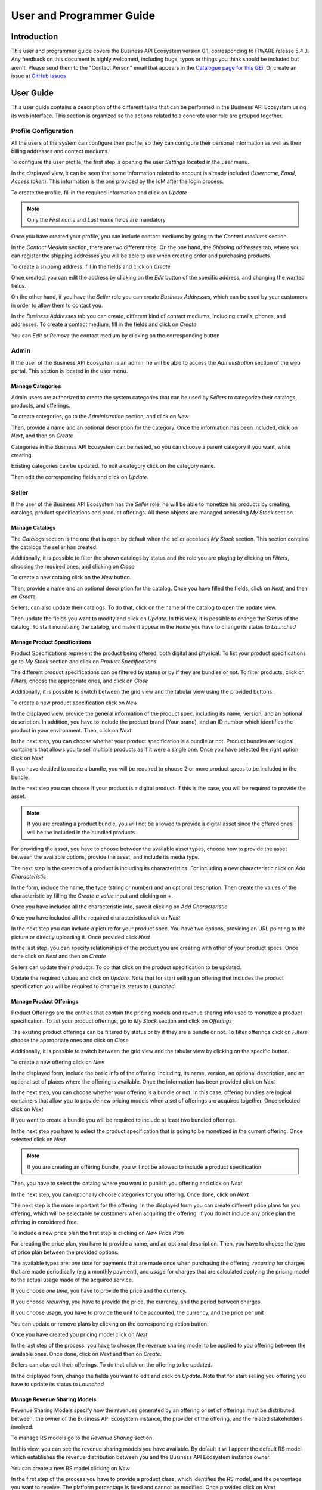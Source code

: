 =========================
User and Programmer Guide
=========================

------------
Introduction
------------

This user and programmer guide covers the Business API Ecosystem version 0.1, corresponding to FIWARE release 5.4.3.
Any feedback on this document is highly welcomed, including bugs, typos or things you think should be included but aren't. Please send them to the "Contact Person" email that appears in the `Catalogue page for this GEi`_.
Or create an issue at `GitHub Issues`_

.. _Catalogue page for this GEi: http://catalogue.fiware.org
.. _GitHub Issues: https://github.com/FIWARE-TMForum/Business-API-Ecosystem/issues/new

----------
User Guide
----------

This user guide contains a description of the different tasks that can be performed in the Business API Ecosystem using
its web interface. This section is organized so the actions related to a concrete user role are grouped together.

Profile Configuration
=====================

All the users of the system can configure their profile, so they can configure their personal information as well as their
billing addresses and contact mediums.

To configure the user profile, the first step is opening the user *Settings* located in the user menu.

.. image:: /images/user/profile1.png
   :align: center

In the displayed view, it can be seen that some information related to account is already included (*Username*, *Email*, *Access token*).
This information is the one provided by the IdM after the login process.

To create the profile, fill in the required information and click on *Update*

.. image:: /images/user/profile2.png
   :align: center

.. note::
   Only the *First name* and *Last name* fields are mandatory

Once you have created your profile, you can include contact mediums by going to the *Contact mediums* section.

.. image:: /images/user/profile3.png
   :align: center

In the *Contact Medium* section, there are two different tabs. On the one hand, the *Shipping addresses* tab, where you
can register the shipping addresses you will be able to use when creating order and purchasing products.

To create a shipping address, fill in the fields and click on *Create*

.. image:: /images/user/profile4.png
   :align: center

Once created, you can edit the address by clicking on the *Edit* button of the specific address, and changing the
wanted fields.

.. image:: /images/user/profile5.png
   :align: center

.. image:: /images/user/profile6.png
   :align: center

On the other hand, if you have the *Seller* role you can create *Business Addresses*, which can be used by your customers
in order to allow them to contact you.

.. image:: /images/user/profile7.png
   :align: center

In the *Business Addresses* tab you can create, different kind of contact mediums, including emails, phones, and addresses.
To create a contact medium, fill in the fields and click on *Create*

.. image:: /images/user/profile8.png
   :align: center

.. image:: /images/user/profile9.png
   :align: center

.. image:: /images/user/profile10.png
   :align: center

You can *Edit* or *Remove* the contact medium by clicking on the corresponding button

.. image:: /images/user/profile11.png
   :align: center

Admin
=====

If the user of the Business API Ecosystem is an admin, he will be able to access the *Administration* section of the
web portal. This section is located in the user menu.

.. image:: /images/user/cat1.png
   :align: center

Manage Categories
-----------------

Admin users are authorized to create the system categories that can be used by *Sellers* to categorize their catalogs,
products, and offerings.

To create categories, go to the *Administration* section, and click on *New*

.. image:: /images/user/cat2.png
   :align: center

Then, provide a name and an optional description for the category. Once the information has been included, click on *Next*, and then on *Create*

.. image:: /images/user/cat3.png
   :align: center

.. image:: /images/user/cat4.png
   :align: center

Categories in the Business API Ecosystem can be nested, so you can choose a parent category if you want, while creating.

.. image:: /images/user/cat5.png
   :align: center

Existing categories can be updated. To edit a category click on the category name.

.. image:: /images/user/cat6.png
   :align: center

Then edit the corresponding fields and click on *Update*.

.. image:: /images/user/cat7.png
   :align: center

Seller
======

If the user of the Business API Ecosystem has the *Seller* role, he will be able to monetize his products by creating,
catalogs, product specifications and product offerings. All these objects are managed accessing *My Stock* section.

.. image:: /images/user/catalog1.png
   :align: center

Manage Catalogs
---------------

The *Catalogs* section is the one that is open by default when the seller accesses *My Stock* section. This section
contains the catalogs the seller has created.

.. image:: /images/user/catalog2.png
   :align: center

Additionally, it is possible to filter the shown catalogs by status and the role you are playing by clicking on *Filters*,
choosing the required ones, and clicking on *Close*

.. image:: /images/user/catalog8.png
   :align: center

.. image:: /images/user/catalog9.png
   :align: center

To create a new catalog click on the *New* button.

.. image:: /images/user/catalog3.png
   :align: center

Then, provide a name and an optional description for the catalog. Once you have filled the fields, click on *Next*, and then on *Create*

.. image:: /images/user/catalog4.png
   :align: center

.. image:: /images/user/catalog5.png
   :align: center

Sellers, can also update their catalogs. To do that, click on the name of the catalog to open the update view.

.. image:: /images/user/catalog6.png
   :align: center

Then update the fields you want to modify and click on *Update*. In this view, it is possible to change the *Status* of the
catalog. To start monetizing the catalog, and make it appear in the *Home* you have to change its status to *Launched*

.. image:: /images/user/catalog7.png
   :align: center

Manage Product Specifications
-----------------------------

Product Specifications represent the product being offered, both digital and physical. To list your product specifications
go to *My Stock* section and click on *Product Specifications*

.. image:: /images/user/product1.png
   :align: center

The different product specifications can be filtered by status or by if they are bundles or not. To filter products, click
on *Filters*, choose the appropriate ones, and click on *Close*

.. image:: /images/user/product2.png
   :align: center

.. image:: /images/user/product3.png
   :align: center

Additionally, it is possible to switch between the grid view and the tabular view using the provided buttons.

.. image:: /images/user/product4.png
   :align: center

.. image:: /images/user/product5.png
   :align: center

To create a new product specification click on *New*

.. image:: /images/user/product6.png
   :align: center

In the displayed view, provide the general information of the product spec. including its name, version, and an optional
description. In addition, you have to include the product brand (Your brand), and an ID number which identifies the product
in your environment. Then, click on *Next*.

.. image:: /images/user/product7.png
   :align: center

In the next step, you can choose whether your product specification is a bundle or not. Product bundles are logical containers
that allows you to sell multiple products as if it were a single one. Once you have selected the right option click on *Next*

.. image:: /images/user/product8.png
   :align: center

If you have decided to create a bundle, you will be required to choose 2 or more product specs to be included in the bundle.

.. image:: /images/user/product9.png
   :align: center

In the next step you can choose if your product is a digital product. If this is the case, you will be required to provide
the asset.

.. note::
   If you are creating a product bundle, you will not be allowed to provide a digital asset since the offered ones will
   be the included in the bundled products

For providing the asset, you have to choose between the available asset types, choose how to provide the asset between the
available options, provide the asset, and include its media type.

.. image:: /images/user/product10.png
   :align: center

.. image:: /images/user/product11.png
   :align: center

The next step in the creation of a product is including its characteristics. For including a new characteristic click on
*Add Characteristic*

.. image:: /images/user/product12.png
   :align: center

In the form, include the name, the type (string or number) and an optional description. Then create the values of the
characteristic by filling the *Create a value* input and clicking on *+*.

.. image:: /images/user/product13.png
   :align: center

Once you have included all the characteristic info, save it clicking on *Add Characteristic*

.. image:: /images/user/product14.png
   :align: center

Once you have included all the required characteristics click on *Next*

.. image:: /images/user/product15.png
   :align: center

In the next step you can include a picture for your product spec. You have two options, providing an URL pointing to the
picture or directly uploading it. Once provided click *Next*

.. image:: /images/user/product16.png
   :align: center

.. image:: /images/user/product17.png
   :align: center

In the last step, you can specify relationships of the product you are creating with other of your product specs. Once done
click on *Next* and then on *Create*

.. image:: /images/user/product18.png
   :align: center

.. image:: /images/user/product19.png
   :align: center

Sellers can update their products. To do that click on the product specification to be updated.

.. image:: /images/user/product20.png
   :align: center

Update the required values and click on *Update*. Note that for start selling an offering that includes the product specification
you will be required to change its status to *Launched*

.. image:: /images/user/product21.png
   :align: center

Manage Product Offerings
------------------------

Product Offerings are the entities that contain the pricing models and revenue sharing info used to monetize a product specification.
To list your product offerings, go to *My Stock* section and click on *Offerings*

.. image:: /images/user/offering1.png
   :align: center

The existing product offerings can be filtered by status or by if they are a bundle or not. To filter offerings click on
*Filters* choose the appropriate ones and click on *Close*

.. image:: /images/user/offering2.png
   :align: center

.. image:: /images/user/offering3.png
   :align: center

Additionally, it is possible to switch between the grid view and the tabular view by clicking on the specific button.

.. image:: /images/user/offering4.png
   :align: center

.. image:: /images/user/offering5.png
   :align: center

To create a new offering click on *New*

.. image:: /images/user/offering6.png
   :align: center

In the displayed form, include the basic info of the offering. Including, its name, version, an optional description, and
an optional set of places where the offering is available. Once the information has been provided click on *Next*

.. image:: /images/user/offering7.png
   :align: center

In the next step, you can choose whether your offering is a bundle or not. In this case, offering bundles are logical
containers that allow you to provide new pricing models when a set of offerings are acquired together. Once selected click
on *Next*

.. image:: /images/user/offering8.png
   :align: center

If you want to create a bundle you will be required to include at least two bundled offerings.

.. image:: /images/user/offering9.png
   :align: center

In the next step you have to select the product specification that is going to be monetized in the current offering. Once
selected click on *Next*.

.. image:: /images/user/offering10.png
   :align: center

.. note::
   If you are creating an offering bundle, you will not be allowed to include a product specification

Then, you have to select the catalog where you want to publish you offering and click on *Next*

.. image:: /images/user/offering11.png
   :align: center

In the next step, you can optionally choose categories for you offering. Once done, click on *Next*

.. image:: /images/user/offering12.png
   :align: center

The next step is the more important for the offering. In the displayed form you can create different price plans for
you offering, which will be selectable by customers when acquiring the offering. If you do not include any price plan
the offering in considered free.

To include a new price plan the first step is clicking on *New Price Plan*

.. image:: /images/user/offering13.png
   :align: center

For creating the price plan, you have to provide a name, and an optional description. Then, you have to choose the type
of price plan between the provided options.

The available types are: *one time* for payments that are made once when purchasing the offering, *recurring* for charges
that are made periodically (e.g a monthly payment), and *usage* for charges that are calculated applying the pricing model
to the actual usage made of the acquired service.

If you choose *one time*, you have to provide the price and the currency.

.. image:: /images/user/offering14.png
   :align: center

If you choose *recurring*, you have to provide the price, the currency, and the period between charges.

.. image:: /images/user/offering15.png
   :align: center

If you choose usage, you have to provide the unit to be accounted, the currency, and the price per unit

.. image:: /images/user/offering16.png
   :align: center

You can update or remove plans by clicking on the corresponding action button.

.. image:: /images/user/offering17.png
   :align: center

Once you have created you pricing model click on *Next*

.. image:: /images/user/offering18.png
   :align: center

In the last step of the process, you have to choose the revenue sharing model to be applied to you offering between the
available ones. Once done, click on *Next* and then on *Create*.

.. image:: /images/user/offering19.png
   :align: center

.. image:: /images/user/offering20.png
   :align: center

Sellers can also edit their offerings. To do that click on the offering to be updated.

.. image:: /images/user/offering21.png
   :align: center

In the displayed form, change the fields you want to edit and click on *Update*. Note that for start selling you offering
you have to update its status to *Launched*

.. image:: /images/user/offering22.png
   :align: center

Manage Revenue Sharing Models
-----------------------------

Revenue Sharing Models specify how the revenues generated by an offering or set of offerings must be distributed between,
the owner of the Business API Ecosystem instance, the provider of the offering, and the related stakeholders involved.

To manage RS models go to the *Revenue Sharing* section.

.. image:: /images/user/revenue1.png
   :align: center

In this view, you can see the revenue sharing models you have available. By default it will appear the default RS model
which establishes the revenue distribution between you and the Business API Ecosystem instance owner.

.. image:: /images/user/revenue2.png
   :align: center

You can create a new RS model clicking on *New*

.. image:: /images/user/revenue3.png
   :align: center

In the first step of the process you have to provide a product class, which identifies the RS model, and the percentage
you want to receive. The platform percentage is fixed and cannot be modified. Once provided click on *Next*

.. image:: /images/user/revenue4.png
   :align: center

In the next step, you can optionally add more stakeholders to the RS model. To do that click on *Add Stakeholder*

.. image:: /images/user/revenue5.png
   :align: center

Then, select the Stakeholder between the available users, and provide its percentage. Finally, save it clicking on *Add Stakeholder*

.. image:: /images/user/revenue6.png
   :align: center

.. note::
   The total percentage (provider + platform + stakeholders) must be equal to 100

Finally, click on *Next* and then on *Create*

.. image:: /images/user/revenue7.png
   :align: center

.. image:: /images/user/revenue8.png
   :align: center

Sellers can also update their RS model. To do that click on the RS model to be updated.

.. image:: /images/user/revenue9.png
   :align: center

Then, update the required fields (including the stakeholders if you want), and click on *Save Changes*

.. image:: /images/user/revenue10.png
   :align: center

Manage Transactions
-------------------

Sellers can manage the transactions related to their products in order to know how much money their products are generating,
and to launch the revenue sharing process. To manage your seller transactions go to *Revenue Sharing* and click on *Transactions*

.. image:: /images/user/tran1.png
   :align: center

In the displayed view, you can see the transactions pending to be paid to you and your stakeholders. It is also possible
to display the transactions in tabular way

.. image:: /images/user/tran2.png
   :align: center

.. image:: /images/user/tran3.png
   :align: center

These transactions are aggregated and paid by the Business API Ecosystem periodically once a month. Nevertheless, if you
need to be paid, you can force the revenue sharing calculus and payment of your pending transactions by manually generating
a revenue sharing report.

To create a new report click on *New Report*

.. image:: /images/user/tran4.png
   :align: center

In the displayed modal, choose the product classes to be calculated and click on *Create*

.. image:: /images/user/tran5.png
   :align: center

This process will aggregate all the transactions with the selected product classes, calculate the amount to be paid to
each stakeholder using the related revenue sharing model, generate a revenue sharing report,
and pay the seller and the stakeholders using their PayPal account.

You can see the generated reports clicking on *RS Reports*

.. image:: /images/user/tran6.png
   :align: center

.. image:: /images/user/tran7.png
   :align: center

.. note::
   Sellers would need to have a PayPal account associated to the email of their FIWARE IdM account in order to be paid for
   their products

Manage Received Orders
----------------------

Sellers can manage the orders they have received in order to see the chosen characteristics, read customer notes, or
process the order in case it has been acquired a physical product.

To view your received orders go to *My inventory* section, click on *Product orders*, and open the *Received* section.

.. image:: /images/user/provord1.png
   :align: center

.. image:: /images/user/provord2.png
   :align: center

.. image:: /images/user/provord3.png
   :align: center

You can view the details of a received order clicking on the order date

.. image:: /images/user/provord4.png
   :align: center

In the displayed view you can review the details of the order and the details of your products acquired by the customer,
including the chosen characteristics.

Additionally, you can view the customer notes clicking on the *Notes* tab

.. image:: /images/user/provord5.png
   :align: center

You can also give a reply to customer notes including it in the text area and clicking on the send button

.. image:: /images/user/provord6.png
   :align: center

If the acquired product is not digital, the order needs to be processed manually by the seller, in the sense that the
seller will have to send the acquired product to the customer. To deal with this situation, the order details view allows
sellers to manually change the status of the order.

To reject a received order you have to click in the *Reject* button located in the search or in the details view of the order.

.. image:: /images/user/provord7.png
   :align: center

.. image:: /images/user/provord8.png
   :align: center

In case you accept the order and send the product to the customer, you have to put it as *inProgress* clicking on the *Sent* button

.. image:: /images/user/provord9.png
   :align: center

.. image:: /images/user/provord10.png
   :align: center

Finally, when the product arrives at its destination, you have to put it as *Completed* clicking on the *Delivered* button

.. image:: /images/user/provord11.png
   :align: center

.. image:: /images/user/provord12.png
   :align: center


Customer
========

All of the users of the system have by default the *Customer* role. Customers are able to create orders for acquiring
offerings.

List Available Offerings
------------------------

All the available (*Launched*) offerings appear in the *Home* page of the Business API Ecosystem, so they can be seen by
customers.

.. image:: /images/user/search1.png
   :align: center

Additionally, customers can select an specific catalog of offerings by clicking on it.

.. image:: /images/user/search2.png
   :align: center

.. image:: /images/user/search3.png
   :align: center

Moreover, customers can filter the shown offerings by category using the categories dropdown and choosing the wanted one.

.. image:: /images/user/search4.png
   :align: center

Finally, customers can also filter bundle or single offerings using the *Filters* modal.

.. image:: /images/user/search5.png
   :align: center

.. image:: /images/user/search6.png
   :align: center

Customers can open the details of an offering by clicking on it

.. image:: /images/user/search7.png
   :align: center

In the displayed view, it is shown the general info about the offering and its included product, the characteristics of
the product, the price plans of the offering, and the existing relationships.

.. image:: /images/user/search8.png
   :align: center

.. image:: /images/user/search9.png
   :align: center

.. image:: /images/user/search10.png
   :align: center

Create Order
------------

Customers can create orders for acquiring offerings. The different offerings to be included in an order are managed using
the *Shopping Cart*.

To include an offering in the shopping cart there are two possibilities. You can click on the *Add to Cart* button located
in the offering panel when searching, or you can click on the *Add to Cart* button located in the offering details view.

.. image:: /images/user/order1.png
   :align: center

.. image:: /images/user/order2.png
   :align: center

If the offering has configurable characteristics or multiple price plans, a modal will be displayed where you can select
your preferred options

.. image:: /images/user/order3.png
   :align: center

.. image:: /images/user/order4.png
   :align: center

Once you have selected your preferences for the offering click on *Add to Cart*

.. image:: /images/user/order5.png
   :align: center

Once you have included all the offerings you want to acquire to the shopping cart, you can create the order clicking on
*Shopping Cart*, and then on *Checkout*

.. image:: /images/user/order6.png
   :align: center

In the displayed form, you can include an optional name, an optional description, or an optional note. Notes can include
any additional information you want to provide to the sellers of the acquired offerings.

Then, you have to choose a priority for your order, and select one of your shipping addresses.

Once you have provided all the required information you can start the order creation clicking on *Checkout*

.. image:: /images/user/order7.png
   :align: center

In the next step, you will be redirected to *PayPal* so you can pay for the offerings according to their pricing models

.. image:: /images/user/order8.png
   :align: center

Finally, you will see a confirmation page

.. image:: /images/user/order9.png
   :align: center

Manage Acquired Products
------------------------

The products you have acquired are located in *My Inventory*, there you can list them, check their status, or download
different assets.

.. image:: /images/user/inv1.png
   :align: center

In this view, it is possible to filter you products by its status. To do that click on *Filters*, select the related statuses,
and click on *Close*

.. image:: /images/user/inv2.png
   :align: center

.. image:: /images/user/inv3.png
   :align: center

It is also possible to switch between the grid and tabular views using the related buttons

.. image:: /images/user/inv4.png
   :align: center

.. image:: /images/user/inv5.png
   :align: center

You can manage a specific acquired product clicking on it

.. image:: /images/user/inv6.png
   :align: center

In the displayed view, you can see the general info of the acquired product, and the characteristics and pricing you have selected.

.. image:: /images/user/inv7.png
   :align: center

.. image:: /images/user/inv8.png
   :align: center

.. image:: /images/user/inv9.png
   :align: center

Additionally, you can see your charges related to the product accessing to the *Charges* tab

.. image:: /images/user/inv10.png
   :align: center

In this tab, you will find detailed information of the different charges and you will be able to download the related invoice
clicking on *Download Invoice*

.. image:: /images/user/inv11.png
   :align: center

Moreover, this product view allows to download the related assets when the product is digital. To do that click on *Download*

.. image:: /images/user/inv12.png
   :align: center

In case the chosen pricing model defines a recurring payment or a usage payment, you will be able to renew your product
clicking on *Renew*. After clicking, you will be redirected to PayPal to pay the related amount.

.. image:: /images/user/inv13.png
   :align: center

.. note::
   If you product has expired and you do not renew it, it will be suspended, which means you will not have access to the
   acquired service until you pay

If the acquired product has a usage based price plan, you will be able to see your current consumption accessing the *Usage* tab

.. image:: /images/user/inv14.png
   :align: center

Manage Requested Orders
-----------------------

Customers can manage some aspects of the orders they have created. To see your requested orders, go to *My Inventory* and
click on *Product Orders*

.. image:: /images/user/custord1.png
   :align: center

In the displayed view, you can see the orders you have created, which can be filtered by its status. To do that, click on
*Filters*, select the wanted statuses, and click on *Close*

.. image:: /images/user/custord2.png
   :align: center

.. image:: /images/user/custord3.png
   :align: center

For those orders that include offerings of non digital products, you will be able to cancel them if the seller has not yet started
the process. To do that, locate the order to be canceled and click on *Cancel*

.. image:: /images/user/custord4.png
   :align: center

Moreover, you can review the details of the order. To do that click on the date of the order.

.. image:: /images/user/custord5.png
   :align: center

In the displayed view, you can see all the details of the order, as well as the included products. In addition, you can
leave a note for the seller in the *Notes* tab

.. image:: /images/user/custord6.png
   :align: center

To leave a note, write it in the provided text area and click on the send button

.. image:: /images/user/custord7.png
   :align: center

----------------
Programmer Guide
----------------

The Business API Ecosystem allows to offer any kind of digital asset. In this regard, some kind of digital assets may
require to perform specific actions and validations that require to know the format of the asset. To deal with this
issue the Business API Ecosystem allows to register types of assets by creating plugins. This section explains how these plugins are created.

Additionally, the Business API Ecosystem exposes an API that can be used by developers in order to integrate the monetization
features offered with their own solutions. The complete description of this API can be found in:


* `Apiary <http://docs.fiwaretmfbizecosystem.apiary.io>`__
* `GitHub Pages <https://fiware-tmforum.github.io/Business-API-Ecosystem/>`__


Plugin Package
==============

Business API Ecosystem plugins must be packaged in a zip. This file will contain all the sources of the plugin and a
configuration file called *package.json* in the root of the zip. This configuration file allows to specify some aspects
of the behaviour of the plugin and contains the following fields:

* name: Name given to the resource type. This is the field that will be shown to providers
* author: Author of the plugin.
* formats: List that specify the different allowed formats for providing an asset of the given type. This list can contain the values "URL" and "FILE".
* module: This field is used to specify the main class of the Plugin.
* version: Current version of the plugin.
* media_types: List of allowed media types that can be selected when providing an asset of the given type

Following you can find an example of a *package.json* file:

::

    {
        "name": "Test Resource",
        "author": "fdelavega",
        "formats": ["FILE"],
        "module": "plugin.TestPlugin",
        "version": "1.0",
        "media_types": ["application/zip"]
    }

The source code of the plugin must be written in Python and must contain a main class that must be a child class of
the Plugin class defined in the Charging Backend of the Business API Ecosystem. Following you can find an example of a plugin main class.

::

    from wstore.asset_manager.resource_plugins.plugin import Plugin

    class TestPlugin(Plugin):
        def on_pre_product_spec_validation(self, provider, asset_t, media_type, url):
            pass

        def on_post_product_spec_validation(self, provider, asset):
            pass

        def on_pre_product_spec_attachment(self, asset, asset_t, product_spec):
            pass

        def on_post_product_spec_attachment(self, asset, asset_t, product_spec):
            pass

        def on_pre_product_offering_validation(self, asset, product_offering):
            pass

        def on_post_product_offering_validation(self, asset, product_offering):
            pass

        def on_product_acquisition(self, asset, contract, order):
            pass

        def on_product_suspension(self, asset, contract, order):
            pass



Implementing Event Handlers
===========================

It can be seen in the previous section that the main class of a plugin can implement some methods that are inherited from
the Charging Backend Plugin class. This methods can be used to implement handlers of the different events of the life cycle
of a product containing the asset. Concretely, the following events have been defined:

* **on_pre_product_spec_validation**: This method is executed when creating a new digital product containing an asset of the given type, before validating the product spec contents and saving the asset info in the database. This method can be used for validating the asset format or the seller permissions to sell the asset.
* **on_post_product_spec_validation**: This method is executed when creating a new digital product containing an asset of the given type, after validating the product spec and saving the asset info in the database. This method can be used if the plugin require to know some specific info of the asset model
* **on_pre_product_spec_attachment**: This method is executed when creating a new digital product containing an asset of the given type, after saving the product spec in the catalog API database but before attaching the product spec id to the asset model. This method can be used if the plugin require to know the id in the catalog of the product spec
* **on_post_product_spec_attachment**: This method is executed when creating a new digital product containing an asset of the given type, after saving the product spec in the catalog API database and after attaching the product spec id to the asset model. This method can be used if the plugin require to know the id in the catalog of the product spec
* **on_pre_product_offering_validation**: This method is executed when creating a new product offering containing an asset of the given type, before validating its pricing model. This method can be used to make extra validations on the pricing model, for example check if the unit of an usage model is supported by the given asset
* **on_post_product_offering_validation**: This method is executed when creating a new product offering containing an asset of the given type, after validating its pricing model. This method can be used to make extra validations on the pricing model, for example check if the unit of an usage model is supported by the given asset
* **on_product_acquisition**: This method is called when a product containing an asset of the given type has been acquired. This method can be used to activate the service for the customer and give him access rights.
* **on_product_suspension**: This method is called when a product containing an asset of the given type has been suspended for a customer (e.g he has not paid). Tjis method can be used to suspend the service for the customer and remove his access rights

Managing Plugins
================

Once the plugin has been packaged in a zip file, the Charging Backend of the Business API Ecosystem offers some management
command that can be used to manage the plugins.

When a new plugin is registered, The Business API Ecosystem automatically generates an id for the plugin that is used for
managing it. To register a new plugin the following command is used:

::

    python manage.py loadplugin TestPlugin.zip


It is also possible to list the existing plugins in order to retrieve the generated ids:

::

    python manage.py listplugins


To remove a plugin it is needed to provide the plugin id. This can be done using the following command:

::

    python manage.py removeplugin test-plugin
